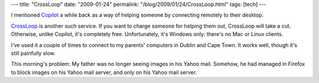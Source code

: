 ---
title: "CrossLoop"
date: "2009-01-24"
permalink: "/blog/2009/01/24/CrossLoop.html"
tags: [tech]
---



.. image:: https://www.crossloop.com/images/crossloop_logo.gif
    :alt: CrossLoop
    :target: http://www.crossloop.com/
    :class: right-float

I mentioned Copilot_ a while back as a way of helping someone
by connecting remotely to their desktop.

CrossLoop_ is another such service.
If you want to charge someone for helping them out,
CrossLoop will take a cut.
Otherwise, unlike Copilot, it's completely free.
Unfortunately, it's Windows only:
there's no Mac or Linux clients.

I've used it a couple of times to connect to my parents' computers
in Dublin and Cape Town.
It works well, though it's still painfully slow.

This morning's problem:
My father was no longer seeing images in his Yahoo mail.
Somehow, he had managed in Firefox to block images
on his Yahoo mail server,
and only on his Yahoo mail server.

.. _CrossLoop:
    http://www.crossloop.com/
.. _Copilot:
    /blog/2006/05/20/FogIsMyCopilot.html

.. _permalink:
    /blog/2009/01/24/CrossLoop.html
